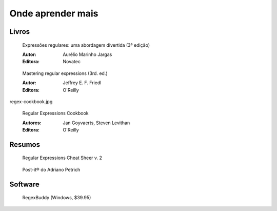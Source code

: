 ==================
Onde aprender mais
==================

Livros
======


.. figure:: _static/capa-piazinho.jpg
   :scale: 30 %

   Expressões regulares: uma abordagem 
   divertida (3ª edição)

   :Autor: Aurélio Marinho Jargas
   :Editora: Novatec

.. figure:: _static/mastering-regex.jpg
   :scale: 30 %

   Mastering regular expressions (3rd. ed.)

   :Autor: Jeffrey E. F. Friedl
   :Editora: O'Reilly

regex-cookbook.jpg   

.. figure:: _static/regex-cookbook.jpg
   :scale: 30 %

   Regular Expressions Cookbook

   :Autores: Jan Goyvaerts, Steven Levithan
   :Editora: O'Reilly

Resumos
=======

.. figure:: _static/regular-expressions-cheat-sheet-v2.png
   :scale: 10 %

   Regular Expressions Cheat Sheer v. 2

.. figure:: _static/post-it-do-adriano-petrich.jpg
   :scale: 10 %

   Post-it® do Adriano Petrich

Software
========

.. figure:: _static/regexbuddy.png
   :scale: 30 %

   RegexBuddy (Windows, $39.95)



